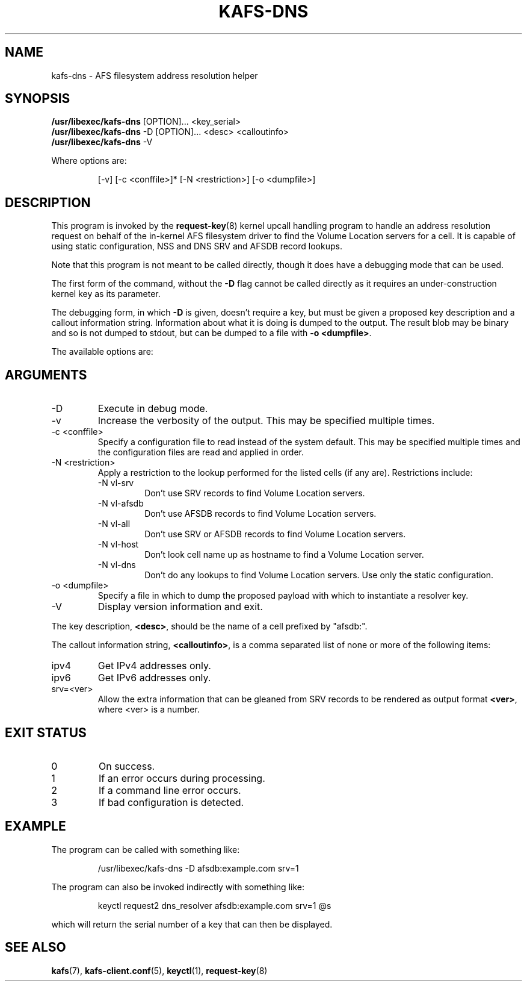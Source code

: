 .\"
.\" Copyright (C) 2020 Red Hat, Inc. All Rights Reserved.
.\" Written by David Howells (dhowells@redhat.com)
.\"
.\" This program is free software; you can redistribute it and/or
.\" modify it under the terms of the GNU General Public License
.\" as published by the Free Software Foundation; either version
.\" 2 of the License, or (at your option) any later version.
.\"
.TH KAFS-DNS 8 "9 Jun 2020" Linux "AFS kernel address resolver"
.SH NAME
kafs-dns \- AFS filesystem address resolution helper
.SH SYNOPSIS
\fB/usr/libexec/kafs-dns\fR [OPTION]... <key_serial>
.br
\fB/usr/libexec/kafs-dns\fR -D [OPTION]... <desc> <calloutinfo>
.br
\fB/usr/libexec/kafs-dns\fR -V
.PP
Where options are:
.PP
.RS
[-v] [-c <conffile>]* [-N <restriction>] [-o <dumpfile>]
.RE
.SH DESCRIPTION
This program is invoked by the
.BR request-key (8)
kernel upcall handling program to handle an address resolution request on
behalf of the in-kernel AFS filesystem driver to find the Volume Location
servers for a cell.  It is capable of using static configuration, NSS and DNS
SRV and AFSDB record lookups.
.PP
Note that this program is not meant to be called directly, though it does have
a debugging mode that can be used.
.PP
The first form of the command, without the \fB-D\fR flag cannot be called
directly as it requires an under-construction kernel key as its parameter.
.PP
The debugging form, in which \fB-D\fR is given, doesn't require a key, but
must be given a proposed key description and a callout information string.
Information about what it is doing is dumped to the output.  The result blob
may be binary and so is not dumped to stdout, but can be dumped to a file with
\fB-o\ <dumpfile>\fR.
.PP
The available options are:
.SH ARGUMENTS
.IP -D
Execute in debug mode.
.IP -v
Increase the verbosity of the output.  This may be specified multiple times.
.IP "-c <conffile>"
Specify a configuration file to read instead of the system default.  This may
be specified multiple times and the configuration files are read and applied in
order.
.IP "-N <restriction>"
Apply a restriction to the lookup performed for the listed cells (if any are).
Restrictions include:
.RS
.IP "-N vl-srv"
Don't use SRV records to find Volume Location servers.
.IP "-N vl-afsdb"
Don't use AFSDB records to find Volume Location servers.
.IP "-N vl-all"
Don't use SRV or AFSDB records to find Volume Location servers.
.IP "-N vl-host"
Don't look cell name up as hostname to find a Volume Location server.
.IP "-N vl-dns"
Don't do any lookups to find Volume Location servers.  Use only the static
configuration.
.RE
.IP "-o <dumpfile>"
Specify a file in which to dump the proposed payload with which to instantiate
a resolver key.
.IP "-V"
Display version information and exit.
.PP
The key description, \fB<desc>\fR, should be the name of a cell prefixed by
"afsdb:".
.PP
The callout information string, \fB<calloutinfo>\fR, is a comma separated list
of none or more of the following items:
.IP "ipv4"
Get IPv4 addresses only.
.IP "ipv6"
Get IPv6 addresses only.
.IP "srv=<ver>"
Allow the extra information that can be gleaned from SRV records to be
rendered as output format \fB<ver>\fR, where <ver> is a number.
.SH EXIT STATUS
.IP 0
On success.
.IP 1
If an error occurs during processing.
.IP 2
If a command line error occurs.
.IP 3
If bad configuration is detected.
.SH EXAMPLE
.PP
The program can be called with something like:
.PP
.RS
.nf
/usr/libexec/kafs-dns -D afsdb:example.com srv=1
.fi
.RE
.PP
The program can also be invoked indirectly with something like:
.PP
.RS
.nf
keyctl request2 dns_resolver afsdb:example.com srv=1 @s
.fi
.RE
.PP
which will return the serial number of a key that can then be displayed.
.SH SEE ALSO
.ad l
.nh
.BR kafs (7),
.BR kafs\-client.conf (5),
.BR keyctl (1),
.BR request-key (8)
